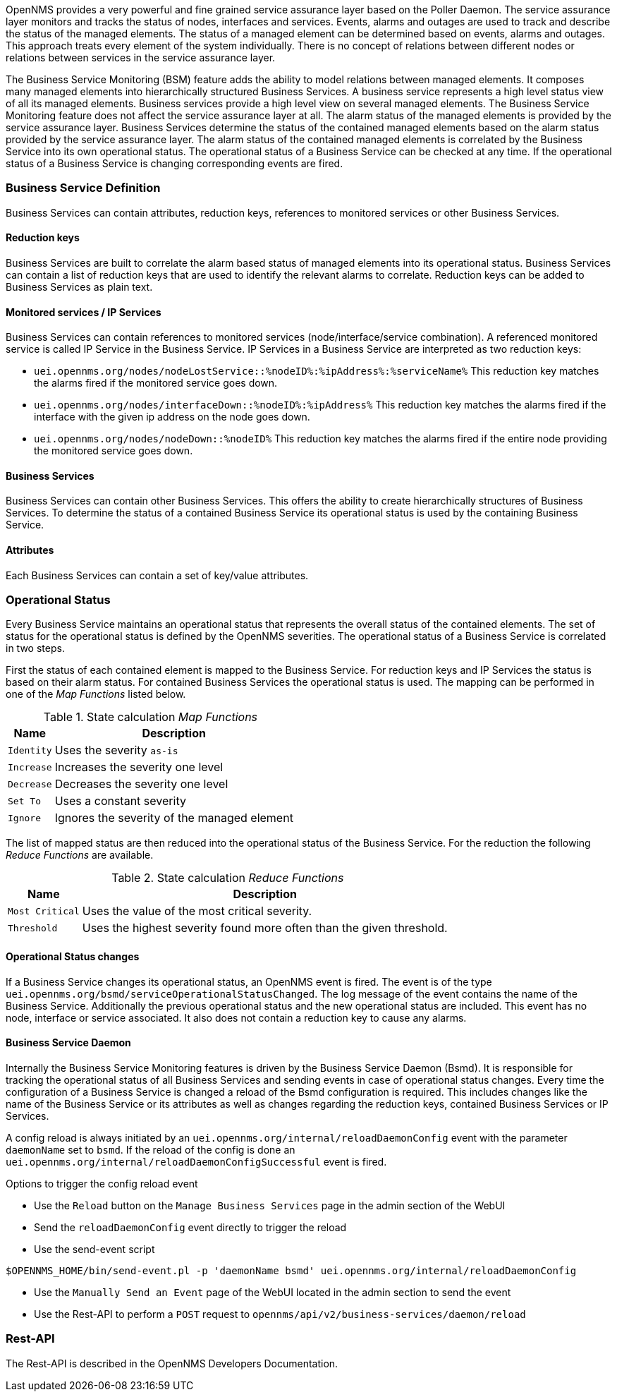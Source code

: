 
// Allow GitHub image rendering
:imagesdir: ../../../images

OpenNMS provides a very powerful and fine grained service assurance layer based on the Poller Daemon.
The service assurance layer monitors and tracks the status of nodes, interfaces and services.
Events, alarms and outages are used to track and describe the status of the managed elements.
The status of a managed element can be determined based on events, alarms and outages.
This approach treats every element of the system individually.
There is no concept of relations between different nodes or relations between services in the service assurance layer.

The Business Service Monitoring (BSM) feature adds the ability to model relations between managed elements.
It composes many managed elements into hierarchically structured Business Services.
A business service represents a high level status view of all its managed elements.
Business services provide a high level view on several managed elements.
The Business Service Monitoring feature does not affect the service assurance layer at all.
The alarm status of the managed elements is provided by the service assurance layer.
Business Services determine the status of the contained managed elements based on the alarm status provided by the service assurance layer.
The alarm status of the contained managed elements is correlated by the Business Service into its own operational status.
The operational status of a Business Service can be checked at any time.
If the operational status of a Business Service is changing corresponding events are fired.


=== Business Service Definition
Business Services can contain attributes, reduction keys, references to monitored services or other Business Services.


==== Reduction keys
Business Services are built to correlate the alarm based status of managed elements into its operational status.
Business Services can contain a list of reduction keys that are used to identify the relevant alarms to correlate.
Reduction keys can be added to Business Services as plain text.


==== Monitored services / IP Services
Business Services can contain references to monitored services (node/interface/service combination).
A referenced monitored service is called IP Service in the Business Service.
IP Services in a Business Service are interpreted as two reduction keys:

* `uei.opennms.org/nodes/nodeLostService::%nodeID%:%ipAddress%:%serviceName%`
This reduction key matches the alarms fired if the monitored service goes down.
* `uei.opennms.org/nodes/interfaceDown::%nodeID%:%ipAddress%`
This reduction key matches the alarms fired if the interface with the given ip address on the node goes down.
* `uei.opennms.org/nodes/nodeDown::%nodeID%`
This reduction key matches the alarms fired if the entire node providing the monitored service goes down.


==== Business Services
Business Services can contain other Business Services.
This offers the ability to create hierarchically structures of Business Services.
To determine the status of a contained Business Service its operational status is used by the containing Business Service.


==== Attributes
Each Business Services can contain a set of key/value attributes.


=== Operational Status
Every Business Service maintains an operational status that represents the overall status of the contained elements.
The set of status for the operational status is defined by the OpenNMS severities.
The operational status of a Business Service is correlated in two steps.

First the status of each contained element is mapped to the Business Service.
For reduction keys and IP Services the status is based on their alarm status.
For contained Business Services the operational status is used.
The mapping can be performed in one of the _Map Functions_ listed below.

.State calculation _Map Functions_
[options="header, autowidth"]
|===
| Name       | Description
| `Identity` | Uses the severity `as-is`
| `Increase` | Increases the severity one level
| `Decrease` | Decreases the severity one level
| `Set To`   | Uses a constant severity
| `Ignore`   | Ignores the severity of the managed element
|===

The list of mapped status are then reduced into the operational status of the Business Service.
For the reduction the following _Reduce Functions_ are available.

.State calculation _Reduce Functions_
[options="header, autowidth"]
|===
| Name            | Description
| `Most Critical` | Uses the value of the most critical severity.
| `Threshold`     | Uses the highest severity found more often than the given threshold.
|===


==== Operational Status changes
If a Business Service changes its operational status, an OpenNMS event is fired.
The event is of the type `uei.opennms.org/bsmd/serviceOperationalStatusChanged`.
The log message of the event contains the name of the Business Service.
Additionally the previous operational status and the new operational status are included.
This event has no node, interface or service associated.
It also does not contain a reduction key to cause any alarms.


==== Business Service Daemon
Internally the Business Service Monitoring features is driven by the Business Service Daemon (Bsmd).
It is responsible for tracking the operational status of all Business Services and sending events in case of operational status changes.
Every time the configuration of a Business Service is changed a reload of the Bsmd configuration is required.
This includes changes like the name of the Business Service or its attributes as well as changes regarding the reduction keys, contained Business Services or IP Services.

A config reload is always initiated by an `uei.opennms.org/internal/reloadDaemonConfig` event with the parameter `daemonName` set to `bsmd`.
If the reload of the config is done an `uei.opennms.org/internal/reloadDaemonConfigSuccessful` event is fired.

.Options to trigger the config reload event
* Use the `Reload` button on the `Manage Business Services` page in the admin section of the WebUI
* Send the  `reloadDaemonConfig` event directly to trigger the reload
* Use the send-event script
[source,shell]
----
$OPENNMS_HOME/bin/send-event.pl -p 'daemonName bsmd' uei.opennms.org/internal/reloadDaemonConfig
----
* Use the `Manually Send an Event` page of the WebUI located in the admin section to send the event

* Use the Rest-API to perform a `POST` request to `opennms/api/v2/business-services/daemon/reload`

=== Rest-API
The Rest-API is described in the OpenNMS Developers Documentation.
